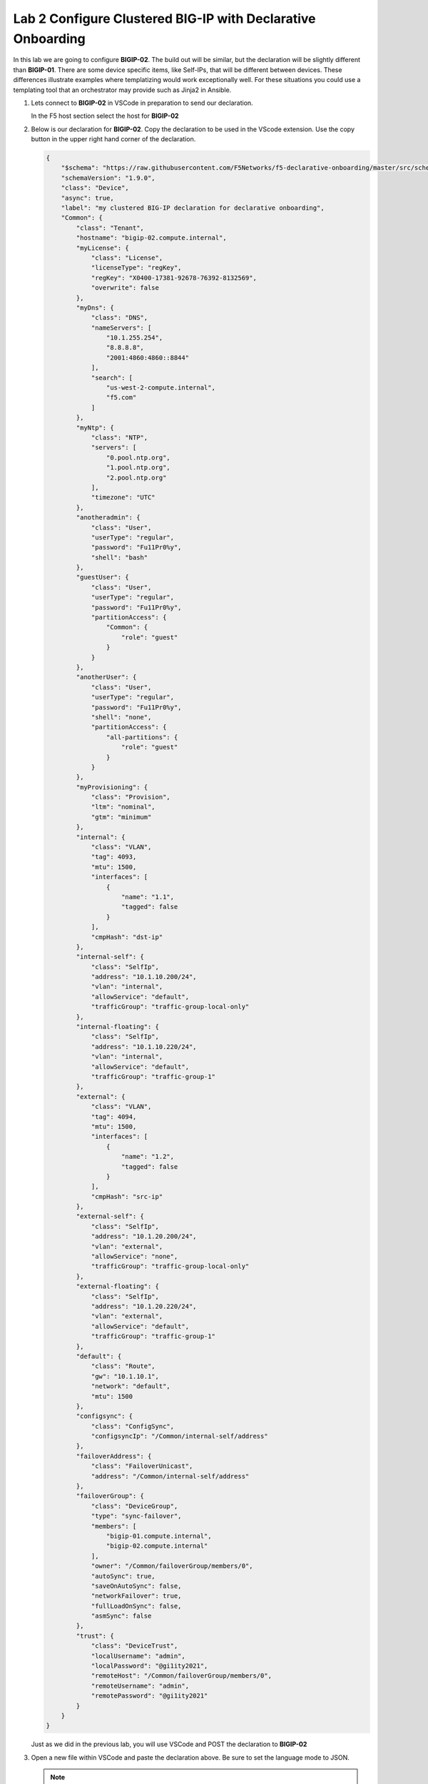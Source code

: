 Lab 2 Configure Clustered BIG-IP with Declarative Onboarding
==============================================================

In this lab we are going to configure **BIGIP-02**.  The build out will be
similar, but the declaration will be slightly different than **BIGIP-01**. There
are some device specific items, like Self-IPs, that will be different between
devices. These differences illustrate examples where templatizing would work
exceptionally well. For these situations you could use a templating tool that an
orchestrator may provide such as Jinja2 in Ansible.

#. Lets connect to **BIGIP-02** in VSCode in preparation to send our declaration.

   In the F5 host section select the host for **BIGIP-02**

   .. image:: images/f5_extension_select_host_01.png

#. Below is our declaration for **BIGIP-02**.  Copy the declaration to be used
   in the VScode extension. Use the copy button in the upper right hand corner
   of the declaration.

   .. code-block:: JSON

    {
        "$schema": "https://raw.githubusercontent.com/F5Networks/f5-declarative-onboarding/master/src/schema/latest/base.schema.json",
        "schemaVersion": "1.9.0",
        "class": "Device",
        "async": true,
        "label": "my clustered BIG-IP declaration for declarative onboarding",
        "Common": {
            "class": "Tenant",
            "hostname": "bigip-02.compute.internal",
            "myLicense": {
                "class": "License",
                "licenseType": "regKey",
                "regKey": "X0400-17381-92678-76392-8132569",
                "overwrite": false
            },
            "myDns": {
                "class": "DNS",
                "nameServers": [
                    "10.1.255.254",
                    "8.8.8.8",
                    "2001:4860:4860::8844"
                ],
                "search": [
                    "us-west-2-compute.internal",
                    "f5.com"
                ]
            },
            "myNtp": {
                "class": "NTP",
                "servers": [
                    "0.pool.ntp.org",
                    "1.pool.ntp.org",
                    "2.pool.ntp.org"
                ],
                "timezone": "UTC"
            },
            "anotheradmin": {
                "class": "User",
                "userType": "regular",
                "password": "Fu11Pr0%y",
                "shell": "bash"
            },
            "guestUser": {
                "class": "User",
                "userType": "regular",
                "password": "Fu11Pr0%y",
                "partitionAccess": {
                    "Common": {
                        "role": "guest"
                    }
                }
            },
            "anotherUser": {
                "class": "User",
                "userType": "regular",
                "password": "Fu11Pr0%y",
                "shell": "none",
                "partitionAccess": {
                    "all-partitions": {
                        "role": "guest"
                    }
                }
            },
            "myProvisioning": {
                "class": "Provision",
                "ltm": "nominal",
                "gtm": "minimum"
            },
            "internal": {
                "class": "VLAN",
                "tag": 4093,
                "mtu": 1500,
                "interfaces": [
                    {
                        "name": "1.1",
                        "tagged": false
                    }
                ],
                "cmpHash": "dst-ip"
            },
            "internal-self": {
                "class": "SelfIp",
                "address": "10.1.10.200/24",
                "vlan": "internal",
                "allowService": "default",
                "trafficGroup": "traffic-group-local-only"
            },
            "internal-floating": {
                "class": "SelfIp",
                "address": "10.1.10.220/24",
                "vlan": "internal",
                "allowService": "default",
                "trafficGroup": "traffic-group-1"
            },
            "external": {
                "class": "VLAN",
                "tag": 4094,
                "mtu": 1500,
                "interfaces": [
                    {
                        "name": "1.2",
                        "tagged": false
                    }
                ],
                "cmpHash": "src-ip"
            },
            "external-self": {
                "class": "SelfIp",
                "address": "10.1.20.200/24",
                "vlan": "external",
                "allowService": "none",
                "trafficGroup": "traffic-group-local-only"
            },
            "external-floating": {
                "class": "SelfIp",
                "address": "10.1.20.220/24",
                "vlan": "external",
                "allowService": "default",
                "trafficGroup": "traffic-group-1"
            },
            "default": {
                "class": "Route",
                "gw": "10.1.10.1",
                "network": "default",
                "mtu": 1500
            },
            "configsync": {
                "class": "ConfigSync",
                "configsyncIp": "/Common/internal-self/address"
            },
            "failoverAddress": {
                "class": "FailoverUnicast",
                "address": "/Common/internal-self/address"
            },
            "failoverGroup": {
                "class": "DeviceGroup",
                "type": "sync-failover",
                "members": [
                    "bigip-01.compute.internal",
                    "bigip-02.compute.internal"
                ],
                "owner": "/Common/failoverGroup/members/0",
                "autoSync": true,
                "saveOnAutoSync": false,
                "networkFailover": true,
                "fullLoadOnSync": false,
                "asmSync": false
            },
            "trust": {
                "class": "DeviceTrust",
                "localUsername": "admin",
                "localPassword": "@gi1ity2021",
                "remoteHost": "/Common/failoverGroup/members/0",
                "remoteUsername": "admin",
                "remotePassword": "@gi1ity2021"
            }
        }
    }

   Just as we did in the previous lab, you will use VSCode and POST the 
   declaration to **BIGIP-02**


#. Open a new file within VSCode and paste the declaration above. Be sure to
   set the language mode to JSON.

   .. note::  If you have forgotten how to change the language mode and POST the
      DO declaration, refering back to the example in the first lab.

   Once you have post the declaration check the status of the declaration being
   processed.

   .. note::  Clustering via Declarative Onboarding can take several minutes
      to sync and establish, this is normal behavior.

#. Once the declaration is complete return to either BIG-IP in Firefox and 
   check the cluster configuration and status. Both units should be clustered with
   all onboarding objects present from the declaration.

   .. note :: 
      | **URL:** https\://10.1.1.7
      | **Username:** admin
      | **Password:** @gi1ity2021

   In the BIG-IP console navigate to **Device Management -> Device Groups**
   and view the device group that was created by the declaration.  Click on the
   ``failoverGroup`` and verify both devices are members of the group.

   Feel free to check other objects such as Self IPs, NTP settings, user accounts, etc.
